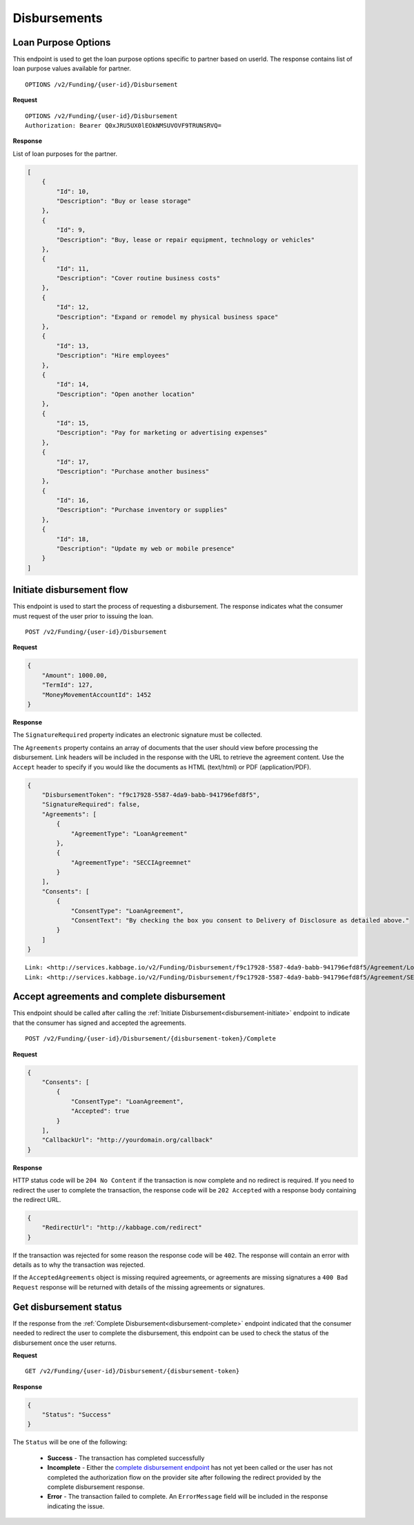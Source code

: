 Disbursements
=============
.. _loal-purpose-options:

Loan Purpose Options
--------------------------

This endpoint is used to get the loan purpose options specific to partner based on userId.  The
response contains list of loan purpose values available for partner.

::

    OPTIONS /v2/Funding/{user-id}/Disbursement

**Request**

::

    OPTIONS /v2/Funding/{user-id}/Disbursement
    Authorization: Bearer Q0xJRU5UX0lEOkNMSUVOVF9TRUNSRVQ=

**Response**

List of loan purposes for the partner.

.. code:: json

    [
        {
            "Id": 10,
            "Description": "Buy or lease storage"
        },
        {
            "Id": 9,
            "Description": "Buy, lease or repair equipment, technology or vehicles"
        },
        {
            "Id": 11,
            "Description": "Cover routine business costs"
        },
        {
            "Id": 12,
            "Description": "Expand or remodel my physical business space"
        },
        {
            "Id": 13,
            "Description": "Hire employees"
        },
        {
            "Id": 14,
            "Description": "Open another location"
        },
        {
            "Id": 15,
            "Description": "Pay for marketing or advertising expenses"
        },
        {
            "Id": 17,
            "Description": "Purchase another business"
        },
        {
            "Id": 16,
            "Description": "Purchase inventory or supplies"
        },
        {
            "Id": 18,
            "Description": "Update my web or mobile presence"
        }
    ]


.. _disbursement-initiate:

Initiate disbursement flow
--------------------------

This endpoint is used to start the process of requesting a disbursement.  The
response indicates what the consumer must request of the user prior to issuing
the loan.

::

    POST /v2/Funding/{user-id}/Disbursement

**Request**

.. code:: json

    {
        "Amount": 1000.00,
        "TermId": 127,
        "MoneyMovementAccountId": 1452
    }

**Response**

The ``SignatureRequired`` property indicates an electronic signature must be
collected.

The ``Agreements`` property contains an array of documents that the user should
view before processing the disbursement. Link headers will be included in the
response with the URL to retrieve the agreement content. Use the ``Accept``
header to specify if you would like the documents as HTML (text/html) or PDF
(application/PDF).

.. code:: json

    {
        "DisbursementToken": "f9c17928-5587-4da9-babb-941796efd8f5",
        "SignatureRequired": false,
        "Agreements": [
            {
                "AgreementType": "LoanAgreement"
            },
            {
                "AgreementType": "SECCIAgreemnet"
            }
        ],
        "Consents": [
            {
                "ConsentType": "LoanAgreement",
                "ConsentText": "By checking the box you consent to Delivery of Disclosure as detailed above."
            }
        ]
    }

::

    Link: <http://services.kabbage.io/v2/Funding/Disbursement/f9c17928-5587-4da9-babb-941796efd8f5/Agreement/LoanAgreement>; rel="LoanAgrement"
    Link: <http://services.kabbage.io/v2/Funding/Disbursement/f9c17928-5587-4da9-babb-941796efd8f5/Agreement/SECCIAgreemnet>; rel="SECCIAgreement"

.. _disbursement-complete:

Accept agreements and complete disbursement
-------------------------------------------

This endpoint should be called after calling the :ref:`Initiate
Disbursement<disbursement-initiate>` endpoint to indicate that the consumer has
signed and accepted the agreements.

::

    POST /v2/Funding/{user-id}/Disbursement/{disbursement-token}/Complete

**Request**

.. code:: json

    {
        "Consents": [
            {
                "ConsentType": "LoanAgreement",
                "Accepted": true
            }
        ],
        "CallbackUrl": "http://yourdomain.org/callback"
    }

**Response**

HTTP status code will be ``204 No Content`` if the transaction is now
complete and no redirect is required. If you need to redirect the user
to complete the transaction, the response code will be ``202 Accepted`` with a
response body containing the redirect URL.

.. code:: json

    {
        "RedirectUrl": "http://kabbage.com/redirect"
    }

If the transaction was rejected for some reason the response code will be
``402``.  The response will contain an error with details as to why the
transaction was rejected.

If the ``AcceptedAgreements`` object is missing required agreements, or
agreements are missing signatures a ``400 Bad Request`` response will be
returned with details of the missing agreements or signatures.


Get disbursement status
-----------------------

If the response from the :ref:`Complete Disbursement<disbursement-complete>`
endpoint indicated that the consumer needed to redirect the user to complete
the disbursement, this endpoint can be used to check the status of the
disbursement once the user returns.

**Request**

::

    GET /v2/Funding/{user-id}/Disbursement/{disbursement-token}

**Response**

.. code:: json

    {
        "Status": "Success"
    }

The ``Status`` will be one of the following:

 - **Success** - The transaction has completed successfully
 - **Incomplete** - Either the `complete disbursement endpoint
   <disbursement-complete>`_ has not yet been called or the user has not
   completed the authorization flow on the provider site after following the
   redirect provided by the complete disbursement response.
 - **Error** - The transaction failed to complete. An ``ErrorMessage`` field
   will  be included in the response indicating the issue.
